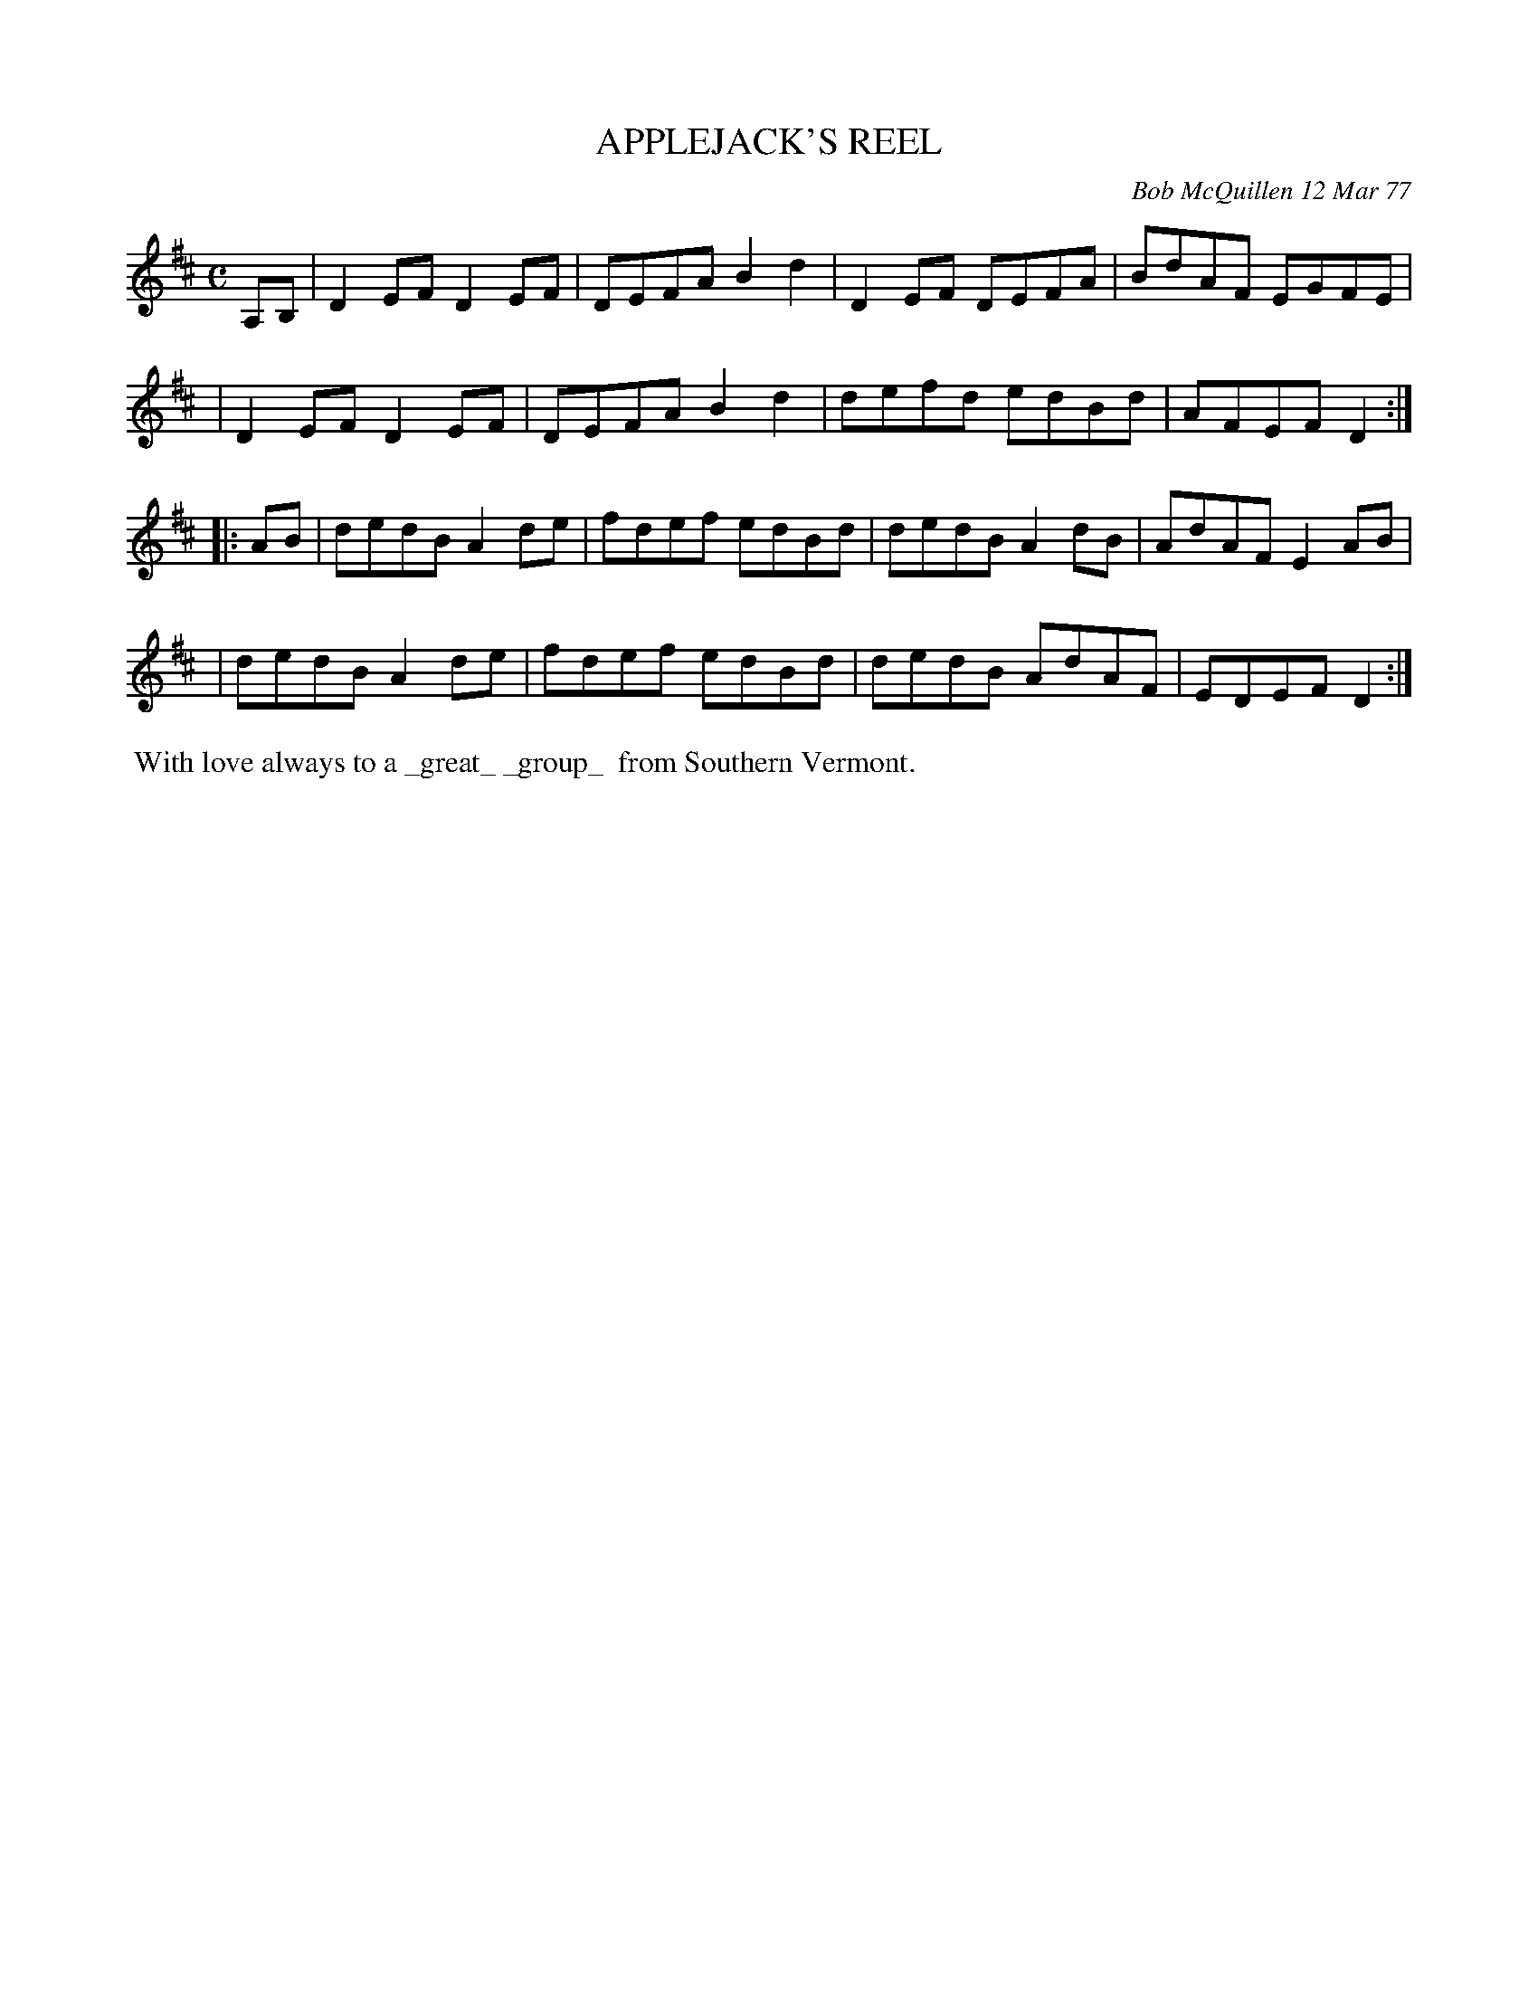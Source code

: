 X: 03003
T: APPLEJACK'S REEL
C: Bob McQuillen 12 Mar 77
B: Bob's Note Book 03 #3
R: reel
%D:1977
Z: 2020 John Chambers <jc:trillian.mit.edu>
M: C
L: 1/8
K: D
A,B, \
| D2EF D2EF | DEFA B2d2 | D2EF DEFA | BdAF EGFE |
| D2EF D2EF | DEFA B2d2 | defd edBd | AFEF D2  :|
|: AB \
| dedB A2de | fdef edBd | dedB A2dB | AdAF E2AB |
| dedB A2de | fdef edBd | dedB AdAF | EDEF D2  :|
%%begintext align
%% With love always to a _great_ _group_
%% from Southern Vermont.
%%endtext
